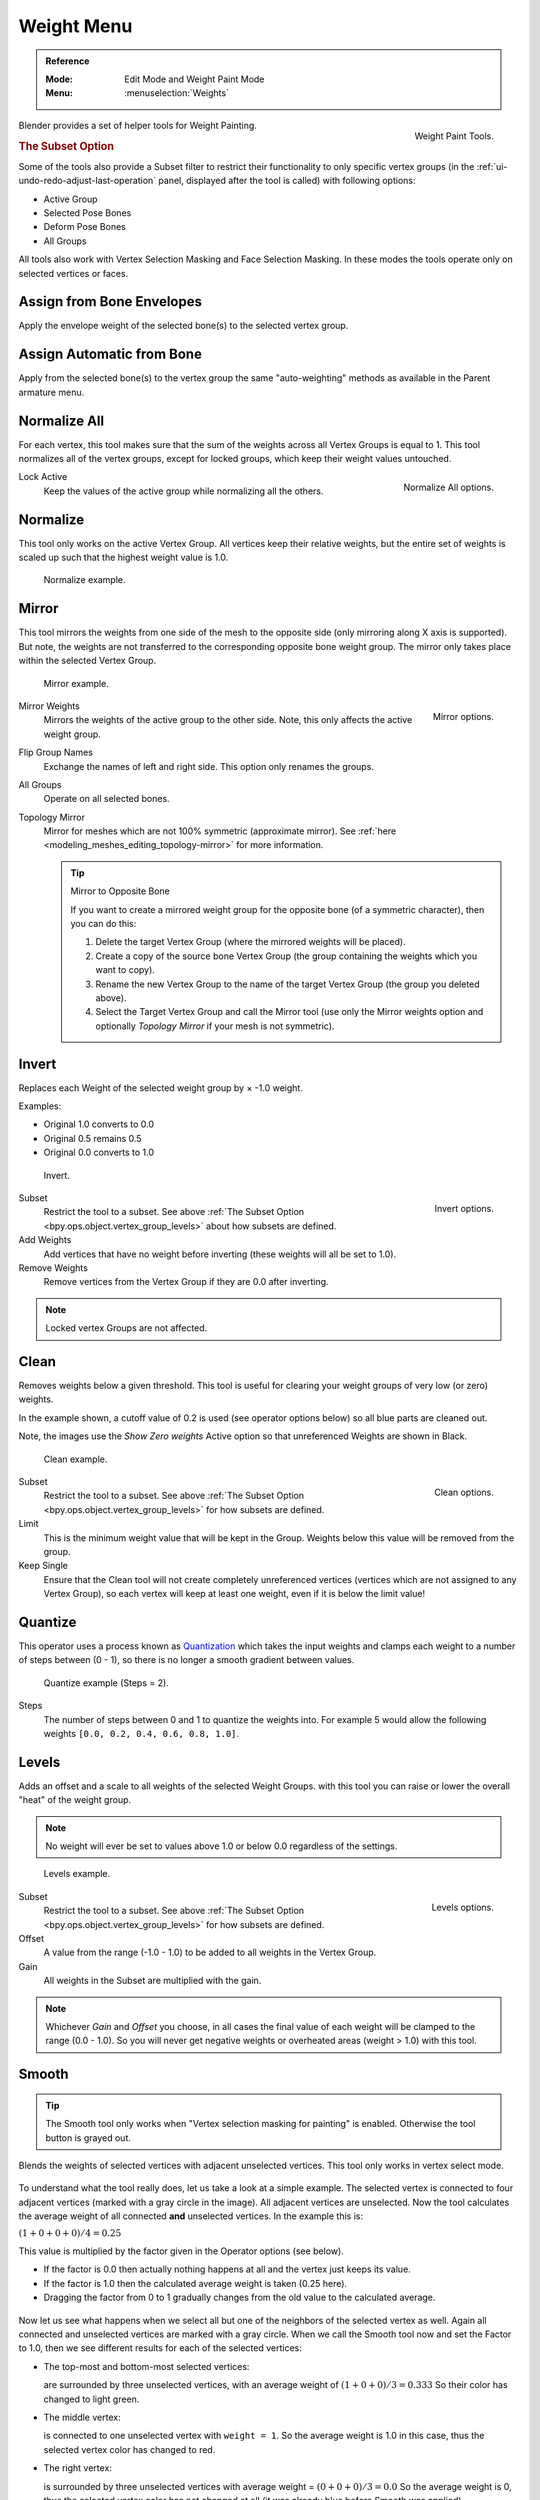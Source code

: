 
***********
Weight Menu
***********

.. admonition:: Reference
   :class: refbox

   :Mode:      Edit Mode and Weight Paint Mode
   :Menu:      :menuselection:`Weights`

.. figure:: /images/sculpt-paint_weight-paint_weight-tools_panel.png
   :align: right

   Weight Paint Tools.

Blender provides a set of helper tools for Weight Painting.

.. _bpy.ops.object.vertex_group_levels:

.. rubric:: The Subset Option

Some of the tools also provide a Subset filter to restrict their functionality to only specific vertex groups
(in the :ref:`ui-undo-redo-adjust-last-operation` panel, displayed after the tool is called)
with following options:

- Active Group
- Selected Pose Bones
- Deform Pose Bones
- All Groups

All tools also work with Vertex Selection Masking and Face Selection Masking.
In these modes the tools operate only on selected vertices or faces.


Assign from Bone Envelopes
==========================

Apply the envelope weight of the selected bone(s) to the selected vertex group.


Assign Automatic from Bone
==========================

Apply from the selected bone(s) to the vertex group the same "auto-weighting"
methods as available in the Parent armature menu.


Normalize All
=============

For each vertex, this tool makes sure that the sum of the weights across
all Vertex Groups is equal to 1. This tool normalizes all of the vertex groups,
except for locked groups, which keep their weight values untouched.

.. figure:: /images/sculpt-paint_weight-paint_weight-tools_normalize.png
   :align: right

   Normalize All options.

Lock Active
   Keep the values of the active group while normalizing all the others.


Normalize
=========

This tool only works on the active Vertex Group. All vertices keep their relative weights,
but the entire set of weights is scaled up such that the highest weight value is 1.0.

.. figure:: /images/sculpt-paint_weight-paint_weight-tools_normalize-example.png

   Normalize example.


Mirror
======

This tool mirrors the weights from one side of the mesh to the opposite side
(only mirroring along X axis is supported). But note, the weights are not
transferred to the corresponding opposite bone weight group.
The mirror only takes place within the selected Vertex Group.

.. figure:: /images/sculpt-paint_weight-paint_weight-tools_mirror-example.png

   Mirror example.

.. figure:: /images/sculpt-paint_weight-paint_weight-tools_mirror.png
   :align: right

   Mirror options.

Mirror Weights
   Mirrors the weights of the active group to the other side.
   Note, this only affects the active weight group.
Flip Group Names
   Exchange the names of left and right side. This option only renames the groups.
All Groups
   Operate on all selected bones.
Topology Mirror
   Mirror for meshes which are not 100% symmetric (approximate mirror).
   See :ref:`here <modeling_meshes_editing_topology-mirror>` for more information.

   .. tip:: Mirror to Opposite Bone

      If you want to create a mirrored weight group for the opposite bone
      (of a symmetric character), then you can do this:

      #. Delete the target Vertex Group (where the mirrored weights will be placed).
      #. Create a copy of the source bone Vertex Group
         (the group containing the weights which you want to copy).
      #. Rename the new Vertex Group to the name of the target Vertex Group
         (the group you deleted above).
      #. Select the Target Vertex Group and call the Mirror tool
         (use only the Mirror weights option and optionally *Topology Mirror* if your mesh is not symmetric).


Invert
======

Replaces each Weight of the selected weight group by × -1.0 weight.

Examples:

- Original 1.0 converts to 0.0
- Original 0.5 remains 0.5
- Original 0.0 converts to 1.0

.. figure:: /images/sculpt-paint_weight-paint_weight-tools_invert-example.png

   Invert.

.. figure:: /images/sculpt-paint_weight-paint_weight-tools_invert.png
   :align: right

   Invert options.

Subset
   Restrict the tool to a subset. See above :ref:`The Subset Option <bpy.ops.object.vertex_group_levels>` about how subsets are defined.
Add Weights
   Add vertices that have no weight before inverting (these weights will all be set to 1.0).
Remove Weights
   Remove vertices from the Vertex Group if they are 0.0 after inverting.

.. note::

   Locked vertex Groups are not affected.


Clean
=====

Removes weights below a given threshold.
This tool is useful for clearing your weight groups of very low (or zero) weights.

In the example shown, a cutoff value of 0.2 is used (see operator options below)
so all blue parts are cleaned out.

Note, the images use the *Show Zero weights* Active option
so that unreferenced Weights are shown in Black.

.. figure:: /images/sculpt-paint_weight-paint_weight-tools_clean-example.png

   Clean example.

.. figure:: /images/sculpt-paint_weight-paint_weight-tools_clean.png
   :align: right

   Clean options.

Subset
   Restrict the tool to a subset. See above :ref:`The Subset Option <bpy.ops.object.vertex_group_levels>` for how subsets are defined.
Limit
   This is the minimum weight value that will be kept in the Group. Weights
   below this value will be removed from the group.
Keep Single
   Ensure that the Clean tool will not create completely unreferenced vertices
   (vertices which are not assigned to any Vertex Group), so each vertex will
   keep at least one weight, even if it is below the limit value!


Quantize
========

This operator uses a process known as `Quantization <https://en.wikipedia.org/wiki/Quantization>`__
which takes the input weights and clamps each weight to a number of steps between (0 - 1),
so there is no longer a smooth gradient between values.

.. figure:: /images/sculpt-paint_weight-paint_weight-tools_quantize-example.png

   Quantize example (Steps = 2).

Steps
   The number of steps between 0 and 1 to quantize the weights into.
   For example 5 would allow the following weights ``[0.0, 0.2, 0.4, 0.6, 0.8, 1.0]``.


Levels
======

Adds an offset and a scale to all weights of the selected Weight Groups.
with this tool you can raise or lower the overall "heat" of the weight group.

.. note::

   No weight will ever be set to values above 1.0 or below 0.0 regardless of the settings.

.. figure:: /images/sculpt-paint_weight-paint_weight-tools_levels-example.png

   Levels example.

.. figure:: /images/sculpt-paint_weight-paint_weight-tools_levels.png
   :align: right

   Levels options.

Subset
   Restrict the tool to a subset. See above :ref:`The Subset Option <bpy.ops.object.vertex_group_levels>` for how subsets are defined.
Offset
   A value from the range (-1.0 - 1.0) to be added to all weights in the Vertex Group.
Gain
   All weights in the Subset are multiplied with the gain.

.. note::

   Whichever *Gain* and *Offset* you choose,
   in all cases the final value of each weight will be clamped to the range
   (0.0 - 1.0). So you will never get negative weights or overheated areas
   (weight > 1.0) with this tool.


Smooth
======

.. tip::

   The Smooth tool only works when "Vertex selection masking for painting" is enabled.
   Otherwise the tool button is grayed out.

Blends the weights of selected vertices with adjacent unselected vertices.
This tool only works in vertex select mode.

.. figure:: /images/sculpt-paint_weight-paint_weight-tools_smooth-example-1.png

To understand what the tool really does, let us take a look at a simple example.
The selected vertex is connected to four adjacent vertices
(marked with a gray circle in the image). All adjacent vertices are unselected.
Now the tool calculates the average weight of all connected **and** unselected vertices.
In the example this is:

:math:`(1 + 0 + 0 + 0) / 4 = 0.25`

This value is multiplied by the factor given in the Operator options (see below).

- If the factor is 0.0 then actually nothing happens at all and the vertex just keeps its value.
- If the factor is 1.0 then the calculated average weight is taken (0.25 here).
- Dragging the factor from 0 to 1 gradually changes from the old value to the calculated average.

.. figure:: /images/sculpt-paint_weight-paint_weight-tools_smooth-example-2.png

Now let us see what happens when we select all
but one of the neighbors of the selected vertex as well.
Again all connected and unselected vertices are marked with a gray circle.
When we call the Smooth tool now and set the Factor to 1.0,
then we see different results for each of the selected vertices:

- The top-most and bottom-most selected vertices:

  are surrounded by three unselected vertices, with an average weight of :math:`(1 + 0 + 0) / 3 = 0.333`
  So their color has changed to light green.

- The middle vertex:

  is connected to one unselected vertex with ``weight = 1``.
  So the average weight is 1.0 in this case, thus the selected vertex color has changed to red.

- The right vertex:

  is surrounded by three unselected vertices with average weight = :math:`(0 + 0 + 0) / 3 = 0.0`
  So the average weight is 0, thus the selected vertex color has not changed at all
  (it was already blue before Smooth was applied).

.. figure:: /images/sculpt-paint_weight-paint_weight-tools_smooth-example-3.png

Finally let us look at a practical example.
The middle edge loop has been selected
and it will be used for blending the left side to the right side of the area.

- All selected vertices have two unselected adjacent vertices.
- The average weight of the unselected vertices is :math:`(1 + 0) / 2 = 0.5`
- Thus when the *Factor* is set to 1.0 then the edge loop turns to
  green and finally does blend the cold side (right) to the hot side (left).

.. figure:: /images/sculpt-paint_weight-paint_weight-tools_smooth.png
   :align: right

   Smooth options.

Factor
   The effective amount of blending.
   When Factor is set to 0.0 then the `Smooth`_ tool does not do anything.
   For Factor > 0 the weights of the affected vertices gradually shift from their original value
   towards the average weight of all connected **and** unselected vertices (see examples above).
Iterations
   Number of times to repeat the smoothing operation.
Expand/Contract
   Positive values expand the selection to neighboring vertices while contract limits to the selection.
Source
   The vertices to mix with.

   All
      Smoothing will smooth both selected and deselected vertices.
   Only Selected
      Smoothing will only smooth with selected vertices.
   Only Deselected
      Smoothing will only smooth with deselected vertices.


Transfer Weights
================

Copy weights from other objects to the vertex groups of the active object.

By default this tool copies only the active (selected) vertex group of the source object
to the active vertex group of target object or creates a new one if the group does not exist.
However, you can change the tool's behavior in the :ref:`ui-undo-redo-adjust-last-operation` panel.

For example, to transfer all existing vertex groups from the source objects to the target,
change the *Source Layers Selection* option to *By Name*.

.. note::

   This tool uses the generic "data transfer", but transfers from all selected objects to active one.
   Please refer to
   the :doc:`Data Transfer </modeling/meshes/editing/data_transfer>` docs for options details and explanations.


Prepare the Copy
----------------

You first select all source objects, and finally the target object
(the target object must be the active object).

It is important that the source objects and the target object are at the same location.
If they are placed side-by-side, then the weight transfer will not work, (See the *Vertex Mapping* option.)
You can place the objects on different layers,
but you have to ensure that all objects are visible when you call the tool.

Now ensure that the target object is in Weight Paint Mode.
Open the Tool Shelf and call the *Transfer Weights* tool in the *Weight Tools* panel.


Adjust Last Operation Panel Confusion
-------------------------------------

You may notice that the :ref:`ui-undo-redo-adjust-last-operation` panel stays available
after the weight transfer is done. The panel only disappears
when you call another Operator that has its own :ref:`ui-undo-redo-adjust-last-operation` panel.
This can lead to confusion when you use Transfer weights repeatedly after you changed your vertex groups.
If you then use the still-visible :ref:`ui-undo-redo-adjust-last-operation` panel,
then Blender will reset your work to its state right before you initially called the *Transfer Weights* tool.

So when you want to call the *Transfer Weights* tool again after you made some changes to your
vertex groups, then **always** use the *Transfer Weights* button,
even if the :ref:`ui-undo-redo-adjust-last-operation` panel is still available.
Unless you really want to reset your changes to the initial call of the tool.


Limit Total
===========

Reduce the number of weight groups per vertex to the specified Limit.
The tool removes lowest weights first until the limit is reached.

.. hint::

   The tool can only work reasonably when more than one weight group is selected.

Subset
   Restrict the tool to a subset. See above :ref:`The Subset Option <bpy.ops.object.vertex_group_levels>` for how subsets are defined.
Limit
   Maximum number of weights allowed on each vertex.


Fix Deforms
===========

The *Fix deforms* tool is used to modify an object's nonzero weights so its deformed
vertices are at a new defined distance. This is helpful to fix deformations
because when complex models are deformed to their extreme poses,
they are often visibly bumpy, jagged, or otherwise incorrectly deformed.
Using this tool, you can smooth over the deformation.

To use the tool, select the vertices that you would like to move,
either in Edit Mode or by using the vertex selection/mask.
The operator can now be used and altered with these options:

Distance
   The distance to move to.
Strength
   The distance moved can be changed by this factor.
Accuracy
   Changes the amount weights are altered with each iteration: lower values are slower.

.. note::

   Note that if it does not change, then there are no nonzero bone weights
   that are changed to make it closer to the intended distance.
